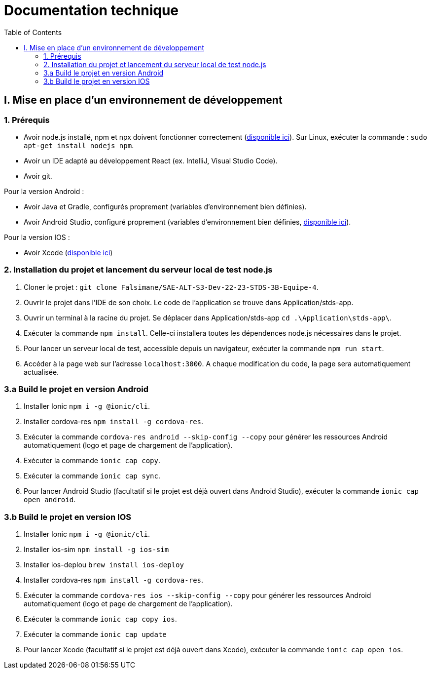 # Documentation technique
:icons: font
:experimental:
:toc:

== I. Mise en place d'un environnement de développement

=== 1. Prérequis

* Avoir node.js installé, npm et npx doivent fonctionner correctement (https://nodejs.org/en/[disponible ici]). Sur Linux, exécuter la commande : `sudo apt-get install nodejs npm`.
* Avoir un IDE adapté au développement React (ex. IntelliJ, Visual Studio Code).
* Avoir git.

Pour la version Android :

* Avoir Java et Gradle, configurés proprement (variables d'environnement bien définies).
* Avoir Android Studio, configuré proprement (variables d'environnement bien définies, https://developer.android.com/studio[disponible ici]).

Pour la version IOS :

* Avoir Xcode (https://apps.apple.com/fr/app/xcode/id497799835[disponible ici])

=== 2. Installation du projet et lancement du serveur local de test node.js

. Cloner le projet : `git clone Falsimane/SAE-ALT-S3-Dev-22-23-STDS-3B-Equipe-4`.
. Ouvrir le projet dans l'IDE de son choix. Le code de l'application se trouve dans Application/stds-app.
. Ouvrir un terminal à la racine du projet. Se déplacer dans Application/stds-app `cd .\Application\stds-app\`.
. Exécuter la commande `npm install`. Celle-ci installera toutes les dépendences node.js nécessaires dans le projet.
. Pour lancer un serveur local de test, accessible depuis un navigateur, exécuter la commande `npm run start`. 
. Accéder à la page web sur l'adresse `localhost:3000`. A chaque modification du code, la page sera automatiquement actualisée.

=== 3.a Build le projet en version Android

. Installer Ionic `npm i -g @ionic/cli`.
. Installer cordova-res `npm install -g cordova-res`.
. Exécuter la commande `cordova-res android --skip-config --copy` pour générer les ressources Android automatiquement (logo et page de chargement de l'application).
. Exécuter la commande `ionic cap copy`.
. Exécuter la commande `ionic cap sync`.
. Pour lancer Android Studio (facultatif si le projet est déjà ouvert dans Android Studio), exécuter la commande `ionic cap open android`.

=== 3.b Build le projet en version IOS

. Installer Ionic `npm i -g @ionic/cli`.
. Installer ios-sim `npm install -g ios-sim`
. Installer ios-deplou `brew install ios-deploy`
. Installer cordova-res `npm install -g cordova-res`.
. Exécuter la commande `cordova-res ios --skip-config --copy` pour générer les ressources Android automatiquement (logo et page de chargement de l'application).
. Exécuter la commande `ionic cap copy ios`.
. Exécuter la commande `ionic cap update` 
. Pour lancer Xcode (facultatif si le projet est déjà ouvert dans Xcode), exécuter la commande `ionic cap open ios`.
